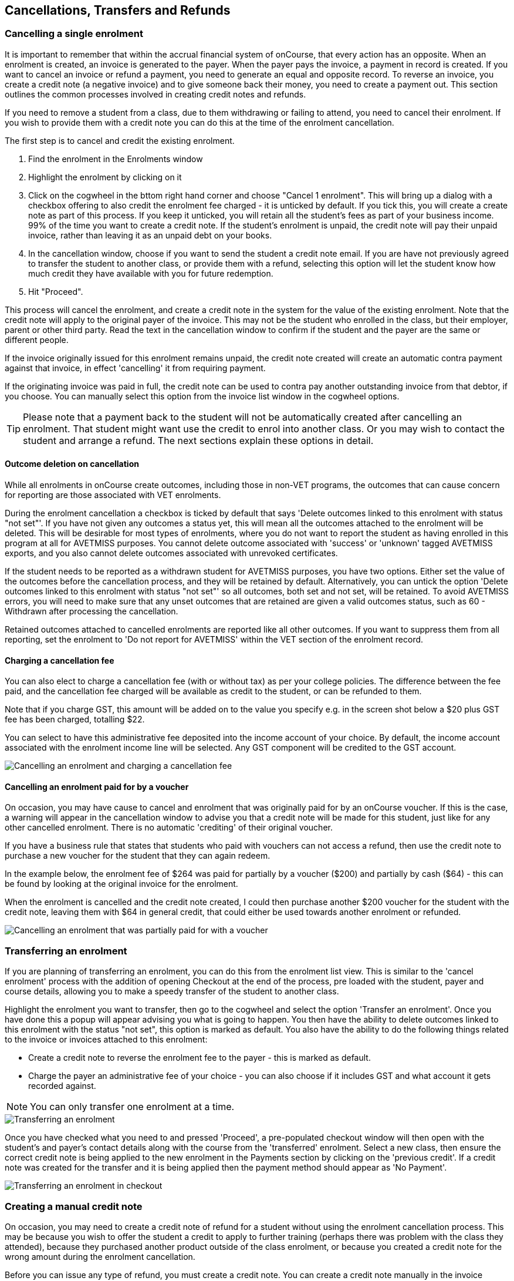 [[cancellingEnrolments]]
== Cancellations, Transfers and Refunds

[[cancellingEnrolments-single]]
=== Cancelling a single enrolment

It is important to remember that within the accrual financial system of onCourse, that every action has an opposite.
When an enrolment is created, an invoice is generated to the payer.
When the payer pays the invoice, a payment in record is created.
If you want to cancel an invoice or refund a payment, you need to generate an equal and opposite record.
To reverse an invoice, you create a credit note (a negative invoice) and to give someone back their money, you need to create a payment out.
This section outlines the common processes involved in creating credit notes and refunds.

If you need to remove a student from a class, due to them withdrawing or failing to attend, you need to cancel their enrolment.
If you wish to provide them with a credit note you can do this at the time of the enrolment cancellation.

The first step is to cancel and credit the existing enrolment.


. Find the enrolment in the Enrolments window
. Highlight the enrolment by clicking on it
. Click on the cogwheel in the bttom right hand corner and choose "Cancel 1 enrolment".
This will bring up a dialog with a checkbox offering to also credit the enrolment fee charged - it is unticked by default.
If you tick this, you will create a create note as part of this process.
If you keep it unticked, you will retain all the student's fees as part of your business income. 99% of the time you want to create a credit note.
If the student's enrolment is unpaid, the credit note will pay their unpaid invoice, rather than leaving it as an unpaid debt on your books.
. In the cancellation window, choose if you want to send the student a credit note email.
If you are have not previously agreed to transfer the student to another class, or provide them with a refund, selecting this option will let the student know how much credit they have available with you for future redemption.
. Hit "Proceed".

This process will cancel the enrolment, and create a credit note in the system for the value of the existing enrolment.
Note that the credit note will apply to the original payer of the invoice.
This may not be the student who enrolled in the class, but their employer, parent or other third party.
Read the text in the cancellation window to confirm if the student and the payer are the same or different people.

If the invoice originally issued for this enrolment remains unpaid, the credit note created will create an automatic contra payment against that invoice, in effect 'cancelling' it from requiring payment.

If the originating invoice was paid in full, the credit note can be used to contra pay another outstanding invoice from that debtor, if you choose.
You can manually select this option from the invoice list window in the cogwheel options.

[TIP]
====
Please note that a payment back to the student will not be automatically created after cancelling an enrolment.
That student might want use the credit to enrol into another class.
Or you may wish to contact the student and arrange a refund.
The next sections explain these options in detail.
====

==== Outcome deletion on cancellation

While all enrolments in onCourse create outcomes, including those in non-VET programs, the outcomes that can cause concern for reporting are those associated with VET enrolments.

During the enrolment cancellation a checkbox is ticked by default that says 'Delete outcomes linked to this enrolment with status "not set"'.
If you have not given any outcomes a status yet, this will mean all the outcomes attached to the enrolment will be deleted.
This will be desirable for most types of enrolments, where you do not want to report the student as having enrolled in this program at all for AVETMISS purposes.
You cannot delete outcome associated with 'success' or 'unknown' tagged AVETMISS exports, and you also cannot delete outcomes associated with unrevoked certificates.

If the student needs to be reported as a withdrawn student for AVETMISS purposes, you have two options.
Either set the value of the outcomes before the cancellation process, and they will be retained by default.
Alternatively, you can untick the option 'Delete outcomes linked to this enrolment with status "not set"' so all outcomes, both set and not set, will be retained.
To avoid AVETMISS errors, you will need to make sure that any unset outcomes that are retained are given a valid outcomes status, such as 60 - Withdrawn after processing the cancellation.

Retained outcomes attached to cancelled enrolments are reported like all other outcomes.
If you want to suppress them from all reporting, set the enrolment to 'Do not report for AVETMISS' within the VET section of the enrolment record.

==== Charging a cancellation fee

You can also elect to charge a cancellation fee (with or without tax) as per your college policies.
The difference between the fee paid, and the cancellation fee charged will be available as credit to the student, or can be refunded to them.

Note that if you charge GST, this amount will be added on to the value you specify e.g. in the screen shot below a $20 plus GST fee has been charged, totalling $22.

You can select to have this administrative fee deposited into the income account of your choice.
By default, the income account associated with the enrolment income line will be selected.
Any GST component will be credited to the GST account.

image::images/cancel_enrolment.png[ Cancelling an enrolment and charging a cancellation fee]

==== Cancelling an enrolment paid for by a voucher

On occasion, you may have cause to cancel and enrolment that was originally paid for by an onCourse voucher.
If this is the case, a warning will appear in the cancellation window to advise you that a credit note will be made for this student, just like for any other cancelled enrolment.
There is no automatic 'crediting' of their original voucher.

If you have a business rule that states that students who paid with vouchers can not access a refund, then use the credit note to purchase a new voucher for the student that they can again redeem.

In the example below, the enrolment fee of $264 was paid for partially by a voucher ($200) and partially by cash ($64) - this can be found by looking at the original invoice for the enrolment.

When the enrolment is cancelled and the credit note created, I could then purchase another $200 voucher for the student with the credit note, leaving them with $64 in general credit, that could either be used towards another enrolment or refunded.

image::images/enrolment_cancellation_with_voucher.png[ Cancelling an enrolment that was partially paid for with a voucher]

[[transferringEnrolments]]
=== Transferring an enrolment

If you are planning of transferring an enrolment, you can do this from the enrolment list view.
This is similar to the 'cancel enrolment' process with the addition of opening Checkout at the end of the process, pre loaded with the student, payer and course details, allowing you to make a speedy transfer of the student to another class.

Highlight the enrolment you want to transfer, then go to the cogwheel and select the option 'Transfer an enrolment'.
Once you have done this a popup will appear advising you what is going to happen.
You then have the ability to delete outcomes linked to this enrolment with the status "not set", this option is marked as default.
You also have the ability to do the following things related to the invoice or invoices attached to this enrolment:

* Create a credit note to reverse the enrolment fee to the payer - this is marked as default.
* Charge the payer an administrative fee of your choice - you can also choose if it includes GST and what account it gets recorded against.

[NOTE]
====
You can only transfer one enrolment at a time.
====

image::images/transferring_enrolment.png[ Transferring an enrolment,scaledwidth=90.0%]

Once you have checked what you need to and pressed 'Proceed', a pre-populated checkout window will then open with the student's and payer's contact details along with the course from the 'transferred' enrolment.
Select a new class, then ensure the correct credit note is being applied to the new enrolment in the Payments section by clicking on the 'previous credit'.
If a credit note was created for the transfer and it is being applied then the payment method should appear as 'No Payment'.

image::images/transfer_enrolment_QE.png[ Transferring an enrolment in checkout,scaledwidth=80.0%]

[[cancellingEnrolments-creditNote]]
=== Creating a manual credit note

On occasion, you may need to create a credit note of refund for a student without using the enrolment cancellation process.
This may be because you wish to offer the student a credit to apply to further training (perhaps there was problem with the class they attended), because they purchased another product outside of the class enrolment, or because you created a credit note for the wrong amount during the enrolment cancellation.

Before you can issue any type of refund, you must create a credit note.
You can create a credit note manually in the invoice window.
Note that this process is not necessary if you create a credit note during the enrolment cancellation process.

The quickest way to create a credit note to fix an error is to find the original invoice, duplicate it and reverse it.


. Reversing an invoice manually allows you to make an adjustment (partial reversal) or complete reversal to an invoice created in error.
Begin by opening the invoice window and locating the invoice that is problematic.
. Single click on the invoice, and from the cogwheel select the option 'Duplicate and reverse invoice'.
A new manual invoice/credit note window will open.
. This new credit note will contain all the same invoice lines as the origional invoice line, but with each line item reversed.
Remove any invoice lines you do not want to include in this credit note.
. To adjust the value of a remaining invoice line or charge the reversal to a different income account, click to expand it.
You can make changes to any of the fields available in the box.
. Optionally link the reversal back to its original course-class code to deduct this amount from the class income.
This will also make the invoice show in the class budget tab.
. Repeat the process for each additional invoice line you want to reverse.
. Remove the check box from the 'send email' option if you do not want a copy of this adjustment to be sent to the payer.
. Ensure the balance of the new invoice/credit note is as you expect before choosing save.
You can not edit the invoice/credit note after saving it.

image::images/reversed_invoice_for_credit.png[ Creating a credit note by duplicating and reversing the values of the original invoice]


. Begin by opening the Invoice window.
In the bottom right hand corner is a plus button.
Click it.
. In the new Invoice record window, type the name of the contact you wish to give the credit note/refund too.
The contact needs to already exist within onCourse.
. In the invoice lines section of the window, click on the '+' button to add charges/credits to the record.
Give your item a title, select the general ledger income account it will be debited from, enter the appropriate negative amount in the 'Price Each Ex Tax' field.
Ensure if you are creating a credit note that the value has a minus sign in front of it.
. Enter any other relevant information and save the credit note.
You will now see in the list view window an unbalanced invoice for a negative amount.
This is the credit note.

image::images/Manual_credit_note.png[ Creating a manual credit note]

[[cancellingEnrolments-Discounts]]
=== Manual discounts after enrolment

Sometimes students enrol in classes and pay the full fee, and after enrolment they realise a discount needs to be provided as the student was eligible for a reduced enrolment fee.

In onCourse, when a discount is issued the COS account Discounts Given is credited and the chosen income account is debited.

To create a manual discount, follow the steps above to issue a manual credit note, but enter an amount in the Discount Each ex tax field.
This will create a credit note, but add the cost of the discount to the COS account, just like if it was taken during the enrolment.

Please note that discounts processed manually will not be linked to the class and will not show in the class budget, unless you add the link back to the class in the invoice line.

[[cancellingEnrolments-usingCredit]]
=== Using the credited amount as credit towards another enrolment

Contacts with credit will appear in the invoices window as 'unbalanced' invoices, showing with a negative balance.
The next time the contact enrols, or pays for another student's enrolment, they will automatically be offered their credit to use towards their fee payment in the checkout process.

This information will show in the Payments section of the checkout window next to previous owing as a minus amount.
The amount due for payment will automatically adjust.

image::images/credit_note_qe.png[ A student enrolling in a class with a credit note of $132 automatically applied to their balance,scaledwidth=80.0%]

[[cancellingEnrolments-paymentReversals]]
=== Payment reversals within the payment in window

If you processed a payment in record in error, i.e. recorded an EFTPOS payment that failed to process through your EFTPOS terminal, and want to reverse the payment to set the invoice back to unpaid, you can do this in the Payments In window.

To reverse a payment, it first of all must be unbanked.
Some payment types are set to bank automatically on creation.
If your payment is banked, double click on the payment in record and removed the date banked date, then save and close the record.

Your payment in is now ready to reverse via the following steps:


. In onCourse go to "Accounts" then "Payment In".
. Highlight the payment in record to be reversed.
. Click on the cog wheel and select "Reverse payment".
. Click reverse of the new pop up window to confirm you want to the record to be reversed.
. A new negative payment in will be created of the same payment type as your original payment, and both payment lines will have the status REVERSED. If the original payment was already marked as banked, then this reversal process will cause it to be unbanked.
. The banking deposit window will show both halves of the reversal.
You should bank them together so they balance each other out.

image::images/payment_in_reverse_payment.png[ View of the payments in window when trying to reverse a payment]

[TIP]
====
Only 1 payment In item can be reversed at one time and the date of reversal will be set as today's date
====

image::images/payment_in_reverse_payment_confirmation.png[ Confirmation window that pops up when trying to reverse a payment]

[[cancellingEnrolments-PaymentOut]]
=== Refunding a student via Payment Out

If you wish to give a contact back their money, you need to create a credit note first, and then a payment out record.
You can return cash to the payer, write a cheque, or if they have paid by a credit card through onCourse (not via an EFTPOS terminal) you can automatically reverse the payment back to their card.
Manual credit card reversals can also be done through an EFTPOS terminal, but you will need to contact the payer to get their card details first.

[TIP]
====
If you refund a fee via an EFTPOS terminal, you will still need to record a payment out entry within onCourse, simply select payment type 'EFTPOS', even if the reversal was to a credit card.
It's the method that is important to record here, not the card type.
====

. Go to the Invoices window and single click on the credit note you want to apply a payment out to.
Clicking the + button directly on the Payments Out window will also re-direct you to the Invoices window.
. From the cogwheel choose 'apply payment out'.
This will create a new Payment Out record
. The Payment Out window will open displaying the new record, the contact name will be pre-filled
. Continue with selecting the refund type from the drop-down box, and type in the amount to be refunded.
NOTE: if the type chose is Credit Card, you must also choose the payment that is being refunded from the drop down box list of previous payments made by the listed contact
. Select a credit note to apply the refund to.
Refunds must always apply to a credit note, otherwise the system will not allow it to be processed.
The refund amount must be less than or equal to the amount in the credit note selected.
. Hit Save to process the refund.
If there is an error, or if the bank declines the refund for whatever reason, you'll be notified via an error message.

image::images/apply_payment_out_from_invoice.png[ Selecting a credit note to process a payment out against]

image::images/payment_out_via_credit_card.png[ Selecting the credit card transaction to be refunded from the drop down list]

==== A few notes on onCourse credit card reversals

onCourse does not store credit card numbers.
What it does store is a transaction reference number supplied by the bank.
This transaction reference number allows you to reverse up to the original amount paid during the transaction.
This means you can refund the payer with complete confidence that the payment is being returned to the original credit card that paid for the enrolment.

There are some limitations that you need to be aware of however:

{empty}1. Credit card transactions are only available to reverse up to three months after the initial date of purchase.
An attempted refund to a transaction older than this will fail.

{empty}2. You can only refund UP TO the original amount of the transaction.
You can not refund the student more than they paid per transaction.
For example, if two $100 enrolments we paid for in separate credit card transactions by the same contact and both cancelled and eligible for a refund, you would need to process two payments out of $100 each, once against each transaction.

{empty}3. If the credit card you are attempting to refund has been cancelled by it's owner, or expired, the attempt to refund it will fail.
You will need to contact the student and arrange an alternate refund method.

image::images/accounts_paymentout.png[ Creating a payment out record for a refund processed]

[[cancellingEnrolments-cancellingAClass]]
=== Cancelling a Class

If your class is not financially viable, or needs to be cancelled for other reasons, onCourse has the tools to allow you to cancel the enrolments, notify the students, refund the students or provide them with credit notes, and use their credit to book them in to another, or the next available class.

Before you cancel the class, you may wish to print a record of the enrolled students, via a report like a class roll or student contact list so you can annotate their preference of refund, credit note or transfer.

There is an optional script you can enable to automatically notify all students enrolled in the class that their class is no longer running as scheduled.
If this script is enabled, it will contact the students at the end of this process and there is no option to prevent the message from sending on a class by class basis.
See below for more information regarding enabling and disabling the script.

To cancel the class, select the class in the classes window and from the cogwheel option in the bottom right, select "cancel class".
There are a couple choices to make in this window:


. Create credit note to reverse the enrolment fee - this is always checked and cannot be changed.
This will notify you how many credit notes will be created.
. Send credit note email (ticked by default) - this sends the credit note details created by the first step to each payer of the enrolment, advising them of the credit they now have available to use towards another enrolment, or request to be refunded.
. Create credit notes to reverse invoices manually (ticked by default) - if you have manually created and linked additional invoices to the class, these will also be reversed

image::images/cancel_class.png[ Options available when cancelling a class,scaledwidth=80.0%]

Once a class is cancelled it will appear greyed out the class list view, and be available in the core filter 'cancelled classes'.
Cancelled classes that were visible on the web will be removed.

A cancelled class can not be 'un-cancelled'.
However, should you need to reinstate the class, highlight your cancelled class and from the cogwheel option choose 'Duplicate 1 class' moving the class forward by zero days (essentially making another copy of the class with a new class code, but all the other details the same).
This will not re-enrol the previously cancelled students... should you wish to do this you will need to enrol them again in the new class as per the usual processes.

To prevent large scale errors, cancellations of classes are not available for bulk processing.
You will need to cancel each class individually.

==== Scripts to automatically contact students and tutors when a class is cancelled

Two scripts and sets of email templates are available by default in onCourse to contact the students enrolled and the tutors assigned to a class when it is cancelled.

The 'Cancelled class notice for tutor' must be enabled to automatically contact tutors via the 'Tutor notice of class cancellation' email template.

The 'Send class cancellation' must be enabled to automatically contact enrolled students via the 'Class cancellation' email template.

It is important you read, and possibly customise, the text of these two sets of email templates before enabling the scripts as the wording must be consistent with your college policies regarding cancelled classes, refund options and credit notes.

If you adjust the wording of any of the email templates, be sure to adjust the plain text and HTML versions in the same way.

The student notification email can also be sent manually from the enrolment window.
Highlight the enrolments you wish to send the message to and choose send email from template > Class cancellation from the cogwheel options.

image::images/class_cancellation_email_template.png[ Default email template sent to students when their class is cancelled,scaledwidth=80.0%]

==== Reporting on cancelled classes

Advertising classes, taking enrolments and payments and then having to cancelling the class due to insufficient enrolments or change or circumstance is a real cost to a training organisation.

From a business perspective, rescheduling a class to a future date is far more advisable than cancelling a class, but sometimes a cancellation will still be necessary.
As an organisation, should you wish to understand your cancellation rates and 'lost' potential income, a report called 'Cancelled classes count' is available from the class list of reports.

Begin by selecting the core filter 'cancelled classes' to show only your cancelled classes in the list view.
Then search or highlight the classes in the range you wish to report on.
Once you have selected the classes, click the Share button > PDF > Cancelled classes count.

This report will show you the enrolments that were in the class prior to the cancellation and the income that had been collected.

image::images/cancelled_classes_report.png[ An example report showing the potentially lost income and displeased students resulting from cancelled classes,scaledwidth=80.0%]

[[cancellingEnrolments-Transfers]]
=== Student Transfer Questions

If you wish to transfer a student, first you need to cancel their existing enrolment, then enrol them into a new class.

Student transfers need to be done one student at a time.
Using the transfer wizard option outlined above will make this process fairly quick, ensuring the previous payer and class are pre-selected for you in checkout,

==== What if the value of the new enrolment is more expensive than the old class or less expensive?

As onCourse tracks the amount owing for the student, no money is lost by the system by cancelling and refunding.
If the student has been given credit from their previous enrolment for $100, but the class you are transferring them into costs $120 you can either:


. Do nothing and checkout will request payment for the additional $20, which you can collect via all the usual payment methods available including credit card
. Choose to manually discount the enrolment in checkout by $20, allowing their credit of $100 to cover to apply leaving the account with a balance of $0.

If their new enrolment is less expensive than their previous class, you can choose to keep their credit on file indefinitely to apply to a future enrolment, or provide them with a refund for the credit remaining once you have processed the new enrolment.

==== Why can't I just edit the existing enrolment?

onCourse tracks enrolments and financial data in a way which leaves a complete audit trail.
So at any time you will be able to see all the enrolment history for every student, including enrolments they have withdrawn from.
This is very important for financial auditing and system security reasons which especially when several staff might be making changes or looking at the history in the system.

Furthermore the refund/checkout process makes the work flow clearer when the new class has a different cost to the old.
The operator is explicitly prompted to collect an additional payment or retain part of the credit note.
By then applying an additional charge or discount, general ledger adjustments are kept accurate and clear.

==== How can I fix a mistake I made where I charged the student the wrong amount or credited a credit note in error?

Remember that the opposite of an invoice is a credit note.
If the student owes you more than you originally charged them, create a manual invoice for the difference.
If you charged them too much in error, create a manual credit note for the difference.
If you want to check the balance of a student's account, go to the contact window and look at their finance tab.
This will show all invoices, credit notes, payments in and payments out at the current balance of their account e.g. do they owe you money, do you owe them money, or is everything square?

You can also use the contra pay feature to use the balance of a credit note to 'pay off' an outstanding balance on an invoice.
Select the credit note in the invoice window, and using the cog wheel option 'Contra Invoice..' locate the invoice you want to pay.
This only works for credit notes/invoices for the same contact.

==== How can I use one contact's credit to pay for another student's enrolment?

If the contact in credit wishes to use their credit towards another person's enrolment ensure that you select the contact in credit as the payer.
